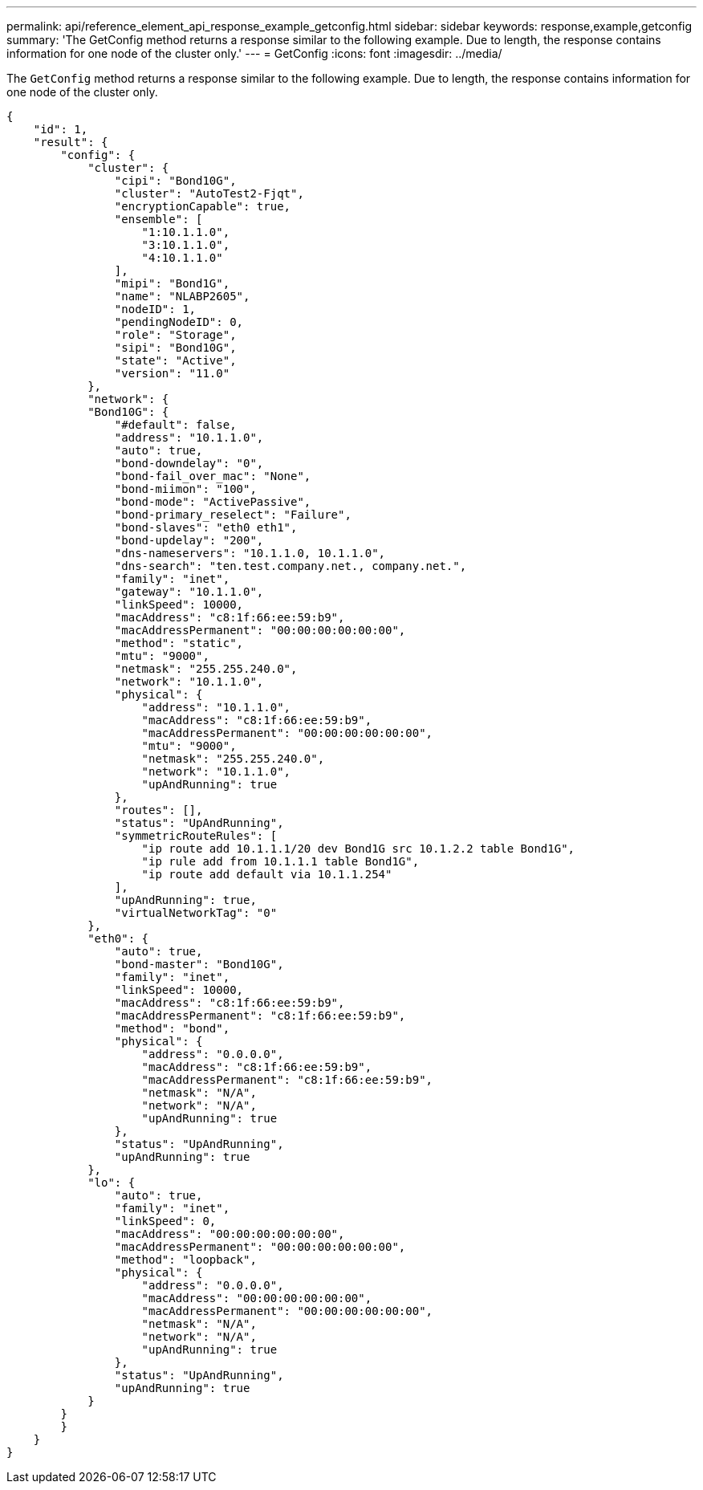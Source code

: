 ---
permalink: api/reference_element_api_response_example_getconfig.html
sidebar: sidebar
keywords: response,example,getconfig
summary: 'The GetConfig method returns a response similar to the following example. Due to length, the response contains information for one node of the cluster only.'
---
= GetConfig
:icons: font
:imagesdir: ../media/

[.lead]
The `GetConfig` method returns a response similar to the following example. Due to length, the response contains information for one node of the cluster only.

----
{
    "id": 1,
    "result": {
        "config": {
            "cluster": {
                "cipi": "Bond10G",
                "cluster": "AutoTest2-Fjqt",
                "encryptionCapable": true,
                "ensemble": [
                    "1:10.1.1.0",
                    "3:10.1.1.0",
                    "4:10.1.1.0"
                ],
                "mipi": "Bond1G",
                "name": "NLABP2605",
                "nodeID": 1,
                "pendingNodeID": 0,
                "role": "Storage",
                "sipi": "Bond10G",
                "state": "Active",
                "version": "11.0"
            },
            "network": {
            "Bond10G": {
                "#default": false,
                "address": "10.1.1.0",
                "auto": true,
                "bond-downdelay": "0",
                "bond-fail_over_mac": "None",
                "bond-miimon": "100",
                "bond-mode": "ActivePassive",
                "bond-primary_reselect": "Failure",
                "bond-slaves": "eth0 eth1",
                "bond-updelay": "200",
                "dns-nameservers": "10.1.1.0, 10.1.1.0",
                "dns-search": "ten.test.company.net., company.net.",
                "family": "inet",
                "gateway": "10.1.1.0",
                "linkSpeed": 10000,
                "macAddress": "c8:1f:66:ee:59:b9",
                "macAddressPermanent": "00:00:00:00:00:00",
                "method": "static",
                "mtu": "9000",
                "netmask": "255.255.240.0",
                "network": "10.1.1.0",
                "physical": {
                    "address": "10.1.1.0",
                    "macAddress": "c8:1f:66:ee:59:b9",
                    "macAddressPermanent": "00:00:00:00:00:00",
                    "mtu": "9000",
                    "netmask": "255.255.240.0",
                    "network": "10.1.1.0",
                    "upAndRunning": true
                },
                "routes": [],
                "status": "UpAndRunning",
                "symmetricRouteRules": [
                    "ip route add 10.1.1.1/20 dev Bond1G src 10.1.2.2 table Bond1G",
                    "ip rule add from 10.1.1.1 table Bond1G",
                    "ip route add default via 10.1.1.254"
                ],
                "upAndRunning": true,
                "virtualNetworkTag": "0"
            },
            "eth0": {
                "auto": true,
                "bond-master": "Bond10G",
                "family": "inet",
                "linkSpeed": 10000,
                "macAddress": "c8:1f:66:ee:59:b9",
                "macAddressPermanent": "c8:1f:66:ee:59:b9",
                "method": "bond",
                "physical": {
                    "address": "0.0.0.0",
                    "macAddress": "c8:1f:66:ee:59:b9",
                    "macAddressPermanent": "c8:1f:66:ee:59:b9",
                    "netmask": "N/A",
                    "network": "N/A",
                    "upAndRunning": true
                },
                "status": "UpAndRunning",
                "upAndRunning": true
            },
            "lo": {
                "auto": true,
                "family": "inet",
                "linkSpeed": 0,
                "macAddress": "00:00:00:00:00:00",
                "macAddressPermanent": "00:00:00:00:00:00",
                "method": "loopback",
                "physical": {
                    "address": "0.0.0.0",
                    "macAddress": "00:00:00:00:00:00",
                    "macAddressPermanent": "00:00:00:00:00:00",
                    "netmask": "N/A",
                    "network": "N/A",
                    "upAndRunning": true
                },
                "status": "UpAndRunning",
                "upAndRunning": true
            }
        }
        }
    }
}
----
